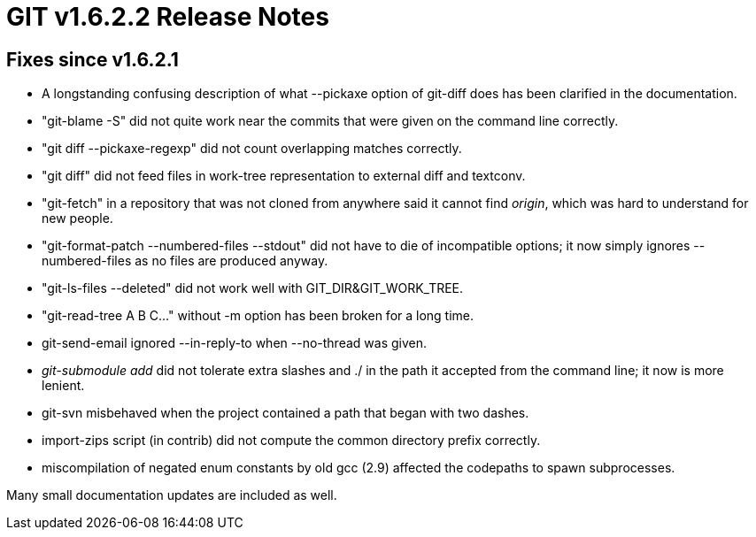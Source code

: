 GIT v1.6.2.2 Release Notes
==========================

Fixes since v1.6.2.1
--------------------

* A longstanding confusing description of what --pickaxe option of
  git-diff does has been clarified in the documentation.

* "git-blame -S" did not quite work near the commits that were given
  on the command line correctly.

* "git diff --pickaxe-regexp" did not count overlapping matches
  correctly.

* "git diff" did not feed files in work-tree representation to external
  diff and textconv.

* "git-fetch" in a repository that was not cloned from anywhere said
  it cannot find 'origin', which was hard to understand for new people.

* "git-format-patch --numbered-files --stdout" did not have to die of
  incompatible options; it now simply ignores --numbered-files as no files
  are produced anyway.

* "git-ls-files --deleted" did not work well with GIT_DIR&GIT_WORK_TREE.

* "git-read-tree A B C..." without -m option has been broken for a long
  time.

* git-send-email ignored --in-reply-to when --no-thread was given.

* 'git-submodule add' did not tolerate extra slashes and ./ in the path it
  accepted from the command line; it now is more lenient.

* git-svn misbehaved when the project contained a path that began with
  two dashes.

* import-zips script (in contrib) did not compute the common directory
  prefix correctly.

* miscompilation of negated enum constants by old gcc (2.9) affected the
  codepaths to spawn subprocesses.

Many small documentation updates are included as well.
